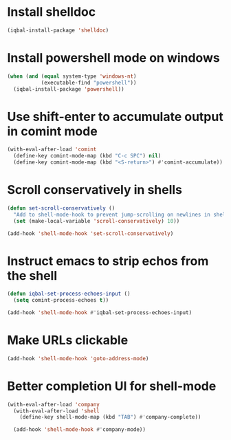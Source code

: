 * Install shelldoc
  #+BEGIN_SRC emacs-lisp
    (iqbal-install-package 'shelldoc)
  #+END_SRC


* Install powershell mode on windows
  #+BEGIN_SRC emacs-lisp
    (when (and (equal system-type 'windows-nt)
               (executable-find "powershell"))
      (iqbal-install-package 'powershell))
  #+END_SRC


* Use shift-enter to accumulate output in comint mode
  #+BEGIN_SRC emacs-lisp
    (with-eval-after-load 'comint
      (define-key comint-mode-map (kbd "C-c SPC") nil)
      (define-key comint-mode-map (kbd "<S-return>") #'comint-accumulate))
  #+END_SRC

   
* Scroll conservatively in shells
  #+BEGIN_SRC emacs-lisp
    (defun set-scroll-conservatively ()
      "Add to shell-mode-hook to prevent jump-scrolling on newlines in shell buffers."
      (set (make-local-variable 'scroll-conservatively) 10))

    (add-hook 'shell-mode-hook 'set-scroll-conservatively)
  #+END_SRC


* Instruct emacs to strip echos from the shell
  #+BEGIN_SRC emacs-lisp
    (defun iqbal-set-process-echoes-input ()
      (setq comint-process-echoes t))

    (add-hook 'shell-mode-hook #'iqbal-set-process-echoes-input)
  #+END_SRC


* Make URLs clickable
  #+BEGIN_SRC emacs-lisp
    (add-hook 'shell-mode-hook 'goto-address-mode)
  #+END_SRC


* Better completion UI for shell-mode
  #+BEGIN_SRC emacs-lisp
    (with-eval-after-load 'company
      (with-eval-after-load 'shell
        (define-key shell-mode-map (kbd "TAB") #'company-complete))

      (add-hook 'shell-mode-hook #'company-mode))
  #+END_SRC
